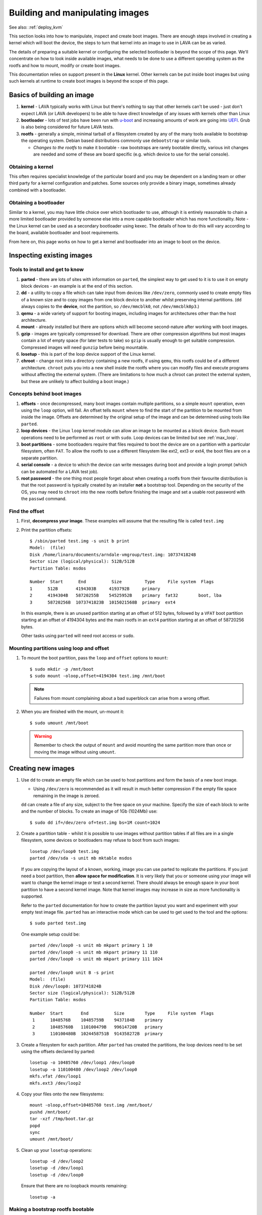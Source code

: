 .. lava_images:

Building and manipulating images
################################

See also: :ref:`deploy_kvm`

This section looks into how to manipulate, inspect and create
boot images. There are enough steps involved in creating a kernel which
will boot the device, the steps to turn that kernel into an image to
use in LAVA can be as varied.

The details of preparing a suitable kernel or configuring the selected
bootloader is beyond the scope of this page. We'll concentrate on how
to look inside available images, what needs to be done to use a different
operating system as the rootfs and how to mount, modify or create
boot images.

This documentation relies on support present in the **Linux** kernel.
Other kernels can be put inside boot images but using such kernels at
runtime to create boot images is beyond the scope of this page.

Basics of building an image
***************************

#. **kernel** - LAVA typically works with Linux but there's nothing
   to say that other kernels can't be used - just don't expect LAVA
   (or LAVA developers) to be able to have direct knowledge of any
   issues with kernels other than Linux
#. **bootloader** - lots of test jobs have been run with `u-boot`_ and
   increasing amounts of work are going into `UEFI`_. Grub is also
   being considered for future LAVA tests.
#. **rootfs** - generally a simple, minimal tarball of a filesystem
   created by any of the many tools available to bootstrap the
   operating system. Debian based distributions commonly use
   ``debootstrap`` or similar tools.

   * *Changes to the rootfs* to make it bootable - raw bootstraps are
     rarely bootable directly, various init changes are needed and some
     of these are board specific (e.g. which device to use for the
     serial console).

.. _`u-boot`: http://www.denx.de/wiki/U-Boot
.. _`UEFI`: http://www.uefi.org/

Obtaining a kernel
==================

This often requires specialist knowledge of the particular board and
you may be dependent on a landing team or other third party for a
kernel configuration and patches. Some sources only provide a binary
image, sometimes already combined with a bootloader.

Obtaining a bootloader
======================

Similar to a kernel, you may have little choice over which bootloader
to use, although it is entirely reasonable to chain a more limited
bootloader provided by someone else into a more capable bootloader
which has more functionality. Note - the Linux kernel can be used as
a secondary bootloader using kexec. The details of how to do this
will vary according to the board, available bootloader and boot
requirements.

From here on, this page works on how to get a kernel and bootloader
into an image to boot on the device.

Inspecting existing images
**************************

Tools to install and get to know
================================

#. **parted** - there are lots of sites with information on ``parted``,
   the simplest way to get used to it is to use it on empty block
   devices - an example is at the end of this section.
#. **dd** - a utility to copy a file which can take input from
   devices like ``/dev/zero``, commonly used to create empty files of
   a known size and to copy images from one block device to another
   whilst preserving internal partitions. (``dd`` always copies to
   the **device**, not the partition, so ``/dev/mmcblk0``, not
   ``/dev/mmcblk0p3``.)
#. **qemu** - a wide variety of support for booting images, including
   images for architectures other than the host architecture.
#. **mount** - already installed but there are options which will
   become second-nature after working with boot images.
#. **gzip** - images are typically compressed for download. There are
   other compression algorithms but most images contain a lot of empty
   space (for later tests to take) so ``gzip`` is usually enough to get
   suitable compression. Compressed images will need ``gunzip`` before
   being mountable.
#. **losetup** - this is part of the loop device support of the Linux
   kernel.
#. **chroot** - change root into a directory containing a new rootfs,
   if using ``qemu``, this rootfs could be of a different architecture.
   ``chroot`` puts you into a new shell inside the rootfs where you can
   modify files and execute programs without affecting the external
   system. (There are limitations to how much a chroot can protect the
   external system, but these are unlikely to affect building a boot
   image.)

Concepts behind boot images
===========================

#. **offsets** - once decompressed, many boot images contain multiple
   partitions, so a simple ``mount`` operation, even using the ``loop``
   option, will fail. An offset tells ``mount`` where to find the start
   of the partition to be mounted from inside the image. Offsets are
   determined by the original setup of the image and can be determined
   using tools like ``parted``.
#. **loop devices** - the Linux ``loop`` kernel module can allow an
   image to be mounted as a block device. Such mount operations need
   to be performed as ``root`` or with ``sudo``. Loop devices can be
   limited but see :ref:`max_loop`.
#. **boot partitions** - some bootloaders require that files required
   to boot the device are on a partition with a particular filesystem,
   often ``FAT``. To allow the rootfs to use a different filesystem like
   ext2, ext3 or ext4, the boot files are on a separate partition.
#. **serial console** - a device to which the device can write messages
   during boot and provide a login prompt (which can be automated for
   a LAVA test job).
#. **root password** - the one thing most people forget about when
   creating a rootfs from their favourite distribution is that the
   root password is typically created by an installer **not** a
   bootstrap tool. Depending on the security of the OS, you may need to
   ``chroot`` into the new rootfs before finishing the image and set
   a usable root password with the ``passwd`` command.

Find the offset
===============

#. First, **decompress your image**. These examples will assume that
   the resulting file is called ``test.img``
#. Print the partition offsets::

    $ /sbin/parted test.img -s unit b print
    Model:  (file)
    Disk /home/linaro/documents/arndale-vmgroup/test.img: 1073741824B
    Sector size (logical/physical): 512B/512B
    Partition Table: msdos

    Number  Start      End          Size         Type     File system  Flags
    1      512B       4194303B     4193792B     primary
    2      4194304B   58720255B    54525952B    primary  fat32        boot, lba
    3      58720256B  1073741823B  1015021568B  primary  ext4

   In this example, there is an unused partition starting at an offset of
   512 bytes, followed by a ``VFAT`` boot partition starting at an offset
   of 4194304 bytes and the main rootfs in an ``ext4`` partition starting
   at an offset of 58720256 bytes.

   Other tasks using ``parted`` will need root access or ``sudo``.

Mounting partitions using loop and offset
=========================================

#. To mount the boot partition, pass the ``loop`` and ``offset`` options
   to ``mount``::

    $ sudo mkdir -p /mnt/boot
    $ sudo mount -oloop,offset=4194304 test.img /mnt/boot

   .. note:: Failures from mount complaining about a bad superblock
              can arise from a wrong offset.

#. When you are finished with the mount, un-mount it::

     $ sudo umount /mnt/boot

   .. warning:: Remember to check the output of ``mount`` and avoid
                 mounting the same partition more than once or moving
                 the image without using ``umount``.

Creating new images
*******************

#. Use ``dd`` to create an empty file which can be used to host
   partitions and form the basis of a new boot image.

   * Using ``/dev/zero`` is recommended as it will result in much
     better compression if the empty file space remaining in the image
     is zeroed.

   ``dd`` can create a file of any size, subject to the free space
   on your machine. Specify the size of each block to write and the
   number of blocks. To create an image of 1Gb (1024Mb) use::

    $ sudo dd if=/dev/zero of=test.img bs=1M count=1024

#. Create a partition table - whilst it is possible to use images
   without partition tables if all files are in a single filesystem,
   some devices or bootloaders may refuse to boot from such images::

    losetup /dev/loop0 test.img
    parted /dev/sda -s unit mb mktable msdos

   If you are copying the layout of a known, working, image you can
   use parted to replicate the partitions. If you just need a boot
   partition, then **allow space for modification**. It is very likely
   that you or someone using your image will want to change the kernel
   image or test a second kernel. There should always be enough space in
   your boot partition to have a second kernel image. Note that kernel
   images may increase in size as more functionality is supported.

   Refer to the ``parted`` documentation for how to create the
   partition layout you want and experiment with your empty test image
   file. ``parted`` has an interactive mode which can be used to get
   used to the tool and the options::

    $ sudo parted test.img

   One example setup could be::

    parted /dev/loop0 -s unit mb mkpart primary 1 10
    parted /dev/loop0 -s unit mb mkpart primary 11 110
    parted /dev/loop0 -s unit mb mkpart primary 111 1024

    parted /dev/loop0 unit B -s print
    Model:  (file)
    Disk /dev/loop0: 1073741824B
    Sector size (logical/physical): 512B/512B
    Partition Table: msdos

    Number  Start       End          Size        Type     File system  Flags
     1      1048576B    10485759B    9437184B    primary
     2      10485760B   110100479B   99614720B   primary
     3      110100480B  1024458751B  914358272B  primary

#. Create a filesystem for each partition. After ``parted`` has created
   the partitions, the loop devices need to be set using the offsets
   declared by parted::

    losetup -o 10485760 /dev/loop1 /dev/loop0
    losetup -o 110100480 /dev/loop2 /dev/loop0
    mkfs.vfat /dev/loop1
    mkfs.ext3 /dev/loop2

#. Copy your files onto the new filesystems::

    mount -oloop,offset=10485760 test.img /mnt/boot/
    pushd /mnt/boot/
    tar -xzf /tmp/boot.tar.gz
    popd
    sync
    umount /mnt/boot/

#. Clean up your ``losetup`` operations::

    losetup -d /dev/loop2
    losetup -d /dev/loop1
    losetup -d /dev/loop0

   Ensure that there are no loopback mounts remaining::

    losetup -a

Making a bootstrap rootfs bootable
==================================

#. **set the serial console** - Each device tends to have a different
   device used for the serial console, requiring a line to be added
   to the init process. For Debian, this would need to be ``/etc/inittab``.
   This example is from an iMX.53 image::

    echo T0:23:respawn:/sbin/getty -L ttymxc0 115200 vt102 >> ./etc/inittab

   http://linux.codehelp.co.uk/?p=49

   The bootloader settings for the board usually indicate which device
   is to be used as the serial console.
#. **set default networking** - depending on your bootstrap tool, there
   may well be no network interfaces defined. For Debian, this can be
   implemented using a file in ``/etc/network/interfaces.d/``, e.g.::

    echo auto lo eth0 > ./etc/network/interfaces.d/base
    echo iface lo inet loopback >> ./etc/network/interfaces.d/base
    echo iface eth0 inet dhcp >> ./etc/network/interfaces.d/base
#. **set a root password** - surprisingly easy to forget until after the
   image has booted. Depending on the distribution, this step can involve
   using ``qemu`` to ``chroot`` into the rootfs to be able to execute
   the ``passwd`` utility. Manual changes to ``/etc/passwd`` can be
   ignored, depending on the shadow / authentication precautions
   implemented by the distribution::

    $ sudo cp /usr/bin/qemu-armhf-static ./usr/bin/
    $ sudo chroot .
    passwd
    exit

Other steps which may be required
---------------------------------

#. **enable the serial console in securetty** - e.g. the arndale board
   has a serial console in a device which does not generally appear in
   ``/etc/securetty``, so this needs to be added::

    echo ttySAC2 >> ./etc/securetty

#. **set a useful hostname** - choose your board hostname and your
   local domain (so that a fully qualified hostname can be supported)::

    echo 127.0.0.1 board board.domain >> ./etc/hosts

LAVA overlays
=============

To simplify login and use ``auto-serial-console``, there are overlay
packages available for Debian and Ubuntu images which can be installed
inside the image::

 chroot /mnt/sata/chroots/unstable-armhf
 mount proc -t proc /proc
 mount devpts -t devpts /dev/pts
 wget --no-check-certificate https://launchpad.net/~linaro-maintainers/+archive/overlay/+files/linaro-overlay-minimal_1112.2_all.deb
 wget --no-check-certificate https://launchpad.net/~linaro-maintainers/+archive/overlay/+files/linaro-overlay_1112.2_all.deb
 dpkg -i linaro-overlay-minimal_1112.2_all.deb linaro-overlay_1112.2_all.deb
 rm linaro-overlay-minimal_1112.2_all.deb linaro-overlay_1112.2_all.deb
 umount /dev/pts
 umount /proc
 exit

.. _max_loop:

Increasing the number of loop devices
=====================================

It can be useful to increase the number of available loopback devices
from the default of 8. This can be done by adding a file in
``/etc/modprobe.d/``::

 options loop max_loop=64

Further information
*******************

* http://linux.codehelp.co.uk/?p=49
* http://linux.codehelp.co.uk/?p=59
* http://www.andremiller.net/content/mounting-hard-disk-image-including-partitions-using-linux
